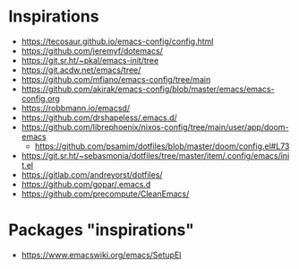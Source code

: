 
* Inspirations

- https://tecosaur.github.io/emacs-config/config.html
- https://github.com/jeremyf/dotemacs/
- https://git.sr.ht/~pkal/emacs-init/tree
- https://git.acdw.net/emacs/tree/
- https://github.com/mfiano/emacs-config/tree/main
- https://github.com/akirak/emacs-config/blob/master/emacs/emacs-config.org
- https://robbmann.io/emacsd/
- https://github.com/drshapeless/.emacs.d/
- https://github.com/librephoenix/nixos-config/tree/main/user/app/doom-emacs
  + https://github.com/psamim/dotfiles/blob/master/doom/config.el#L73
- https://git.sr.ht/~sebasmonia/dotfiles/tree/master/item/.config/emacs/init.el
- https://gitlab.com/andreyorst/dotfiles/
- https://github.com/gopar/.emacs.d
- https://github.com/precompute/CleanEmacs/

* Packages "inspirations"

- https://www.emacswiki.org/emacs/SetupEl
